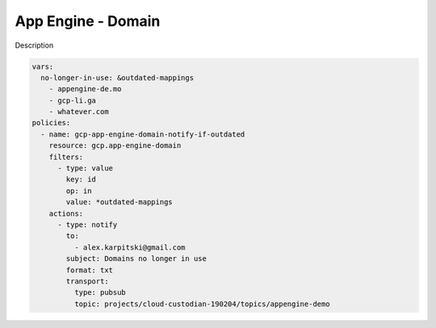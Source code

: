 App Engine - Domain
====================

Description

.. code-block:: yaml

    vars:
      no-longer-in-use: &outdated-mappings
        - appengine-de.mo
        - gcp-li.ga
        - whatever.com
    policies:
      - name: gcp-app-engine-domain-notify-if-outdated
        resource: gcp.app-engine-domain
        filters:
          - type: value
            key: id
            op: in
            value: *outdated-mappings
        actions:
          - type: notify
            to:
              - alex.karpitski@gmail.com
            subject: Domains no longer in use
            format: txt
            transport:
              type: pubsub
              topic: projects/cloud-custodian-190204/topics/appengine-demo
